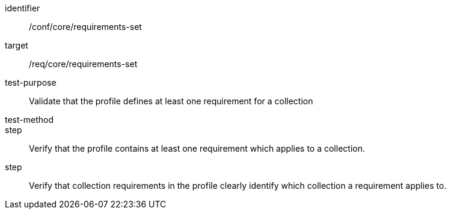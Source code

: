 [[ats_requirements-set]]
[abstract_test]
====
[%metadata]
identifier:: /conf/core/requirements-set
target:: /req/core/requirements-set
test-purpose:: Validate that the profile defines at least one requirement for a collection
test-method:: 
step:: Verify that the profile contains at least one requirement which applies to a collection.
step:: Verify that collection requirements in the profile clearly identify which collection a requirement applies to.
====